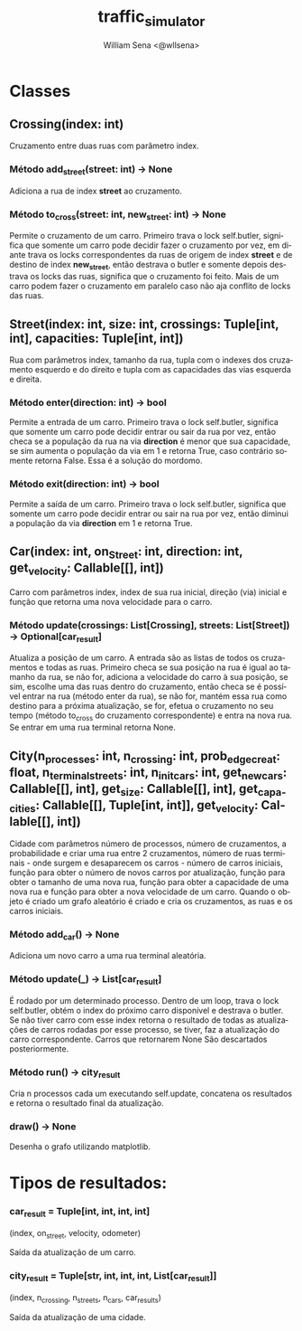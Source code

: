#+TITLE: traffic_simulator
#+SUBTITLE:
#+DESCRIPTION:
#+AUTHOR: William Sena <@wllsena>
#+EMAIL: wllsena@protonmail.com
#+LANGUAGE: pt-BR
#+STARTUP: latexpreview
#+PROPERTY: header-args :session *code* :results value :exports both :cache yes

[[./demo.png]]


* Classes

** Crossing(index: int)

Cruzamento entre duas ruas com parâmetro index.

*** Método add_street(street: int) -> None

Adiciona a rua de index **street** ao cruzamento.

*** Método to_cross(street: int, new_street: int) -> None

Permite o cruzamento de um carro. Primeiro trava o lock self.butler, significa que somente um carro pode decidir fazer o cruzamento por vez, em diante trava os locks correspondentes da ruas de origem de index **street** e de destino de index **new_street**, então destrava o butler e somente depois destrava os locks das ruas, significa que o cruzamento foi feito. Mais de um carro podem fazer o cruzamento em paralelo caso não aja conflito de locks das ruas.

** Street(index: int, size: int, crossings: Tuple[int, int], capacities: Tuple[int, int])

Rua com parâmetros index, tamanho da rua, tupla com o indexes dos cruzamento esquerdo e do direito e tupla com as capacidades das vias esquerda e direita.

*** Método enter(direction: int) -> bool

Permite a entrada de um carro. Primeiro trava o lock self.butler, significa que somente um carro pode decidir entrar ou sair da rua por vez, então checa se a população da rua na via **direction** é menor que sua capacidade, se sim aumenta o população da via em 1 e retorna True, caso contrário somente retorna False. Essa é a solução do mordomo.

*** Método exit(direction: int) -> bool

Permite a saída de um carro. Primeiro trava o lock self.butler, significa que somente um carro pode decidir entrar ou sair na rua por vez, então diminui a população da via **direction** em 1 e retorna True.

** Car(index: int, on_Street: int, direction: int, get_velocity: Callable[[], int])

Carro com parâmetros index, index de sua rua inicial, direção (via) inicial e função que retorna uma nova velocidade para o carro.

*** Método update(crossings: List[Crossing], streets: List[Street])  -> Optional[car_result]

Atualiza a posição de um carro. A entrada são as listas de todos os cruzamentos e todas as ruas. Primeiro checa se sua posição na rua é igual ao tamanho da rua, se não for, adiciona a velocidade do carro à sua posição, se sim, escolhe uma das ruas dentro do cruzamento, então checa se é possível entrar na rua (método enter da rua), se não for, mantém essa rua como destino para a próxima atualização, se for, efetua o cruzamento no seu tempo (método to_cross do cruzamento correspondente) e entra na nova rua. Se entrar em uma rua terminal retorna None.

** City(n_processes: int, n_crossing: int, prob_edge_creat: float, n_terminal_streets: int, n_init_cars: int, get_new_cars: Callable[[], int], get_size: Callable[[], int], get_capacities: Callable[[], Tuple[int, int]], get_velocity: Callable[[], int])

Cidade com parâmetros número de processos, número de cruzamentos, a probabilidade e criar uma rua entre 2 cruzamentos, número de ruas terminais - onde surgem e desaparecem os carros - número de carros iniciais, função para obter o número de novos carros por atualização, função para obter o tamanho de uma nova rua, função para obter a capacidade de uma nova rua e função para obter a nova velocidade de um carro. Quando o objeto é criado um grafo aleatório é criado e cria os cruzamentos, as ruas e os carros iniciais.

*** Método add_car() -> None

Adiciona um novo carro a uma rua terminal aleatória.

*** Método update(_) -> List[car_result]

É rodado por um determinado processo. Dentro de um loop, trava o lock self.butler, obtém o index do próximo carro disponível e destrava o butler. Se não tiver carro com esse index retorna o resultado de todas as atualizações de carros rodadas por esse processo, se tiver, faz a atualização do carro correspondente. Carros que retornarem None São descartados posteriormente.

*** Método run() -> city_result

Cria n processos cada um executando self.update, concatena os resultados e retorna o resultado final da atualização.

*** draw() -> None

Desenha o grafo utilizando matplotlib.

* Tipos de resultados:

*** car_result = Tuple[int, int, int, int]
(index, on_street, velocity, odometer)

Saída da atualização de um carro.

*** city_result = Tuple[str, int, int, int, List[car_result]]
(index, n_crossing, n_streets, n_cars, car_results)

Saída da atualização de uma cidade.
